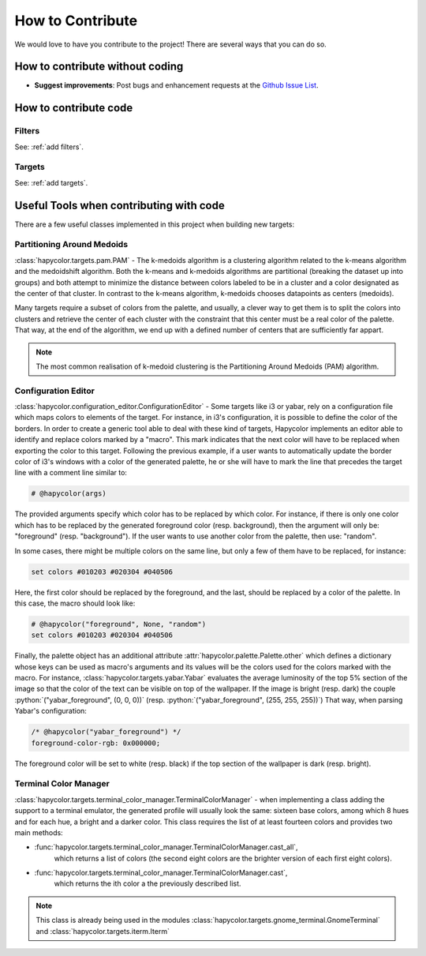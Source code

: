 How to Contribute
=================

.. role:: python(code)
    :language: python

We would love to have you contribute to the project! There are several ways that you can do so.

How to contribute without coding
--------------------------------

- **Suggest improvements**: Post bugs and enhancement requests at the `Github Issue List`_.

.. _`Github Issue List`: https://github.com/rvdz/hapycolor/issues

How to contribute code
----------------------

Filters
^^^^^^^
See: :ref:`add filters`.

Targets
^^^^^^^
See: :ref:`add targets`.

Useful Tools when contributing with code
----------------------------------------

There are a few useful classes implemented in this project when building
new targets:

Partitioning Around Medoids
^^^^^^^^^^^^^^^^^^^^^^^^^^^

:class:`hapycolor.targets.pam.PAM` - The k-medoids algorithm is a clustering
algorithm related to the k-means algorithm and the medoidshift algorithm. Both
the k-means and k-medoids algorithms are partitional (breaking the dataset up
into groups) and both attempt to minimize the distance between colors labeled
to be in a cluster and a color designated as the center of that cluster. In
contrast to the k-means algorithm, k-medoids chooses datapoints as centers
(medoids).

Many targets require a subset of colors from the palette, and usually, a
clever way to get them is to split the colors into clusters and retrieve the
center of each cluster with the constraint that this center must be a real
color of the palette. That way, at the end of the algorithm, we end up with
a defined number of centers that are sufficiently far appart.

.. note::
    The most common realisation of k-medoid clustering is the
    Partitioning Around Medoids (PAM) algorithm.

.. _`configuration editor`:

Configuration Editor
^^^^^^^^^^^^^^^^^^^^

:class:`hapycolor.configuration_editor.ConfigurationEditor` - Some targets like
i3 or yabar, rely on a configuration file which maps colors to elements of
the target. For instance, in i3's configuration, it is possible to define the
color of the borders. In order to create a generic tool able to deal with these
kind of targets, Hapycolor implements an editor able to identify and replace colors
marked by a "macro". This mark indicates that the next color will have to be
replaced when exporting the color to this target. Following the previous example,
if a user wants to automatically update the border color of i3's windows
with a color of the generated palette, he or she will have to mark
the line that precedes the target line with a comment line similar to:

.. code-block:: shell

    # @hapycolor(args)

The provided arguments specify which color has to be replaced
by which color. For instance, if there is only one color which
has to be replaced by the generated foreground color (resp. background),
then the argument will only be: "foreground" (resp. "background").
If the user wants to use another color from the palette, then use:
"random".

In some cases, there might be multiple colors on the same line,
but only a few of them have to be replaced, for instance:

.. code-block:: shell

    set colors #010203 #020304 #040506

Here, the first color should be replaced by the foreground, and
the last, should be replaced by a color of the palette. In this
case, the macro should look like:

.. code-block:: shell

    # @hapycolor("foreground", None, "random")
    set colors #010203 #020304 #040506

Finally, the palette object has an additional attribute
:attr:`hapycolor.palette.Palette.other`
which defines a dictionary whose keys can be used as macro's arguments
and its values will be the colors used for the colors marked with
the macro. For instance, :class:`hapycolor.targets.yabar.Yabar` evaluates
the average luminosity of the top 5% section of the image so that
the color of the text can be visible on top of the wallpaper.
If the image is bright (resp. dark) the couple
:python:`("yabar_foreground", (0, 0, 0))`
(resp. :python:`("yabar_foreground", (255, 255, 255))`)
That way, when parsing Yabar's configuration:

.. code-block:: c

    /* @hapycolor("yabar_foreground") */
    foreground-color-rgb: 0x000000;

The foreground color will be set to white (resp. black) if the top section
of the wallpaper is dark (resp. bright).


Terminal Color Manager
^^^^^^^^^^^^^^^^^^^^^^

:class:`hapycolor.targets.terminal_color_manager.TerminalColorManager` -
when implementing a class adding the support to a terminal emulator,
the generated profile will usually look the same: sixteen base colors,
among which 8 hues and for each hue, a bright and a darker color.
This class requires the list of at least fourteen colors and provides two
main methods:

- :func:`hapycolor.targets.terminal_color_manager.TerminalColorManager.cast_all`,
    which returns a list of colors (the second eight colors
    are the brighter version of each first eight colors).
- :func:`hapycolor.targets.terminal_color_manager.TerminalColorManager.cast`,
    which returns the ith color a the previously described list.

.. note::
   This class is already being used in the modules
   :class:`hapycolor.targets.gnome_terminal.GnomeTerminal` and
   :class:`hapycolor.targets.iterm.Iterm`
